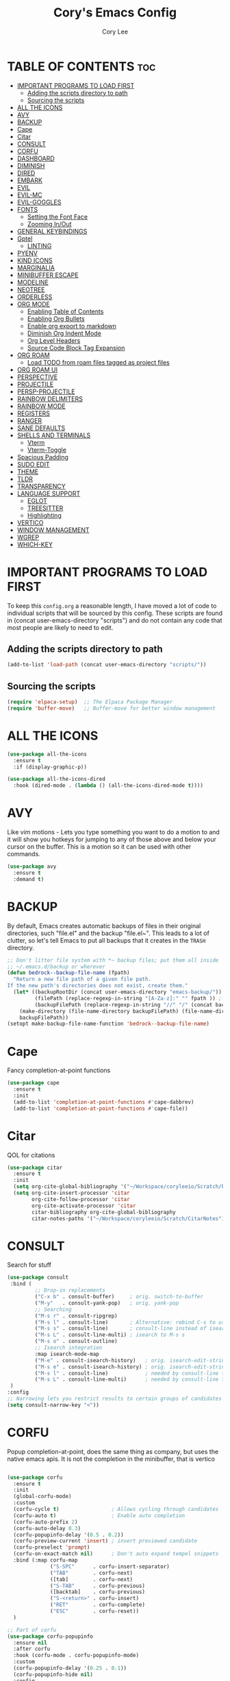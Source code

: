 #+TITLE: Cory's Emacs Config
#+AUTHOR: Cory Lee
#+DESCRIPTION: Cory's personal Emacs config.
#+STARTUP: showeverything
#+OPTIONS: toc:2

* TABLE OF CONTENTS :toc:
- [[#important-programs-to-load-first][IMPORTANT PROGRAMS TO LOAD FIRST]]
  - [[#adding-the-scripts-directory-to-path][Adding the scripts directory to path]]
  - [[#sourcing-the-scripts][Sourcing the scripts]]
- [[#all-the-icons][ALL THE ICONS]]
- [[#avy][AVY]]
- [[#backup][BACKUP]]
- [[#cape][Cape]]
- [[#citar][Citar]]
- [[#consult][CONSULT]]
- [[#corfu][CORFU]]
- [[#dashboard][DASHBOARD]]
- [[#diminish][DIMINISH]]
- [[#dired][DIRED]]
- [[#embark][EMBARK]]
- [[#evil][EVIL]]
- [[#evil-mc][EVIL-MC]]
- [[#evil-goggles][EVIL-GOGGLES]]
- [[#fonts][FONTS]]
  - [[#setting-the-font-face][Setting the Font Face]]
  - [[#zooming-inout][Zooming In/Out]]
- [[#general-keybindings][GENERAL KEYBINDINGS]]
- [[#gptel][Gptel]]
  - [[#linting][LINTING]]
- [[#pyenv][PYENV]]
- [[#kind-icons][KIND ICONS]]
- [[#marginalia][MARGINALIA]]
- [[#minibuffer-escape][MINIBUFFER ESCAPE]]
- [[#modeline][MODELINE]]
- [[#neotree][NEOTREE]]
- [[#orderless][ORDERLESS]]
- [[#org-mode][ORG MODE]]
  - [[#enabling-table-of-contents][Enabling Table of Contents]]
  - [[#enabling-org-bullets][Enabling Org Bullets]]
  - [[#enable-org-export-to-markdown][Enable org export to markdown]]
  - [[#diminish-org-indent-mode][Diminish Org Indent Mode]]
  - [[#org-level-headers][Org Level Headers]]
  - [[#source-code-block-tag-expansion][Source Code Block Tag Expansion]]
- [[#org-roam][ORG ROAM]]
  - [[#load-todo-from-roam-files-tagged-as-project-files][Load TODO from roam files tagged as project files]]
- [[#org-roam-ui][ORG ROAM UI]]
- [[#perspective][PERSPECTIVE]]
- [[#projectile][PROJECTILE]]
- [[#persp-projectile][PERSP-PROJECTILE]]
- [[#rainbow-delimiters][RAINBOW DELIMITERS]]
- [[#rainbow-mode][RAINBOW MODE]]
- [[#registers][REGISTERS]]
- [[#ranger][RANGER]]
- [[#sane-defaults][SANE DEFAULTS]]
- [[#shells-and-terminals][SHELLS AND TERMINALS]]
  - [[#vterm][Vterm]]
  - [[#vterm-toggle][Vterm-Toggle]]
- [[#spacious-padding][Spacious Padding]]
- [[#sudo-edit][SUDO EDIT]]
- [[#theme][THEME]]
- [[#tldr][TLDR]]
- [[#transparency][TRANSPARENCY]]
- [[#language-support][LANGUAGE SUPPORT]]
  - [[#eglot][EGLOT]]
  - [[#treesitter][TREESITTER]]
  - [[#highlighting][Highlighting]]
- [[#vertico][VERTICO]]
- [[#window-management][WINDOW MANAGEMENT]]
- [[#wgrep][WGREP]]
- [[#which-key][WHICH-KEY]]

* IMPORTANT PROGRAMS TO LOAD FIRST
To keep this =config.org= a reasonable length, I have moved a lot of code to individual scripts that will be sourced by this config.  These scripts are found in (concat user-emacs-directory "scripts") and do not contain any code that most people are likely to need to edit.

** Adding the scripts directory to path
#+begin_src emacs-lisp
(add-to-list 'load-path (concat user-emacs-directory "scripts/"))
#+end_src

** Sourcing the scripts
#+begin_src emacs-lisp
(require 'elpaca-setup)  ;; The Elpaca Package Manager
(require 'buffer-move)   ;; Buffer-move for better window management
#+end_src


* ALL THE ICONS

#+begin_src emacs-lisp
(use-package all-the-icons
  :ensure t
  :if (display-graphic-p))

(use-package all-the-icons-dired
  :hook (dired-mode . (lambda () (all-the-icons-dired-mode t))))
#+end_src

* AVY
Like vim motions - Lets you type something you want to do a motion to and it will show you hotkeys for jumping to any of those above and below your cursor on the buffer.  
This is a motion so it can be used with other commands.

#+begin_src emacs-lisp
(use-package avy
  :ensure t
  :demand t)
#+end_src

* BACKUP 
By default, Emacs creates automatic backups of files in their original directories, such "file.el" and the backup "file.el~".  This leads to a lot of clutter, so let's tell Emacs to put all backups that it creates in the =TRASH= directory.

#+begin_src emacs-lisp
;; Don't litter file system with *~ backup files; put them all inside
;; ~/.emacs.d/backup or wherever
(defun bedrock--backup-file-name (fpath)
  "Return a new file path of a given file path.
If the new path's directories does not exist, create them."
  (let* ((backupRootDir (concat user-emacs-directory "emacs-backup/"))
         (filePath (replace-regexp-in-string "[A-Za-z]:" "" fpath )) ; remove Windows driver letter in path
         (backupFilePath (replace-regexp-in-string "//" "/" (concat backupRootDir filePath "~") )))
    (make-directory (file-name-directory backupFilePath) (file-name-directory backupFilePath))
    backupFilePath))
(setopt make-backup-file-name-function 'bedrock--backup-file-name)

#+end_src


* Cape

Fancy completion-at-point functions

#+begin_src emacs-lisp
(use-package cape
  :ensure t
  :init
  (add-to-list 'completion-at-point-functions #'cape-dabbrev)
  (add-to-list 'completion-at-point-functions #'cape-file))

#+end_src

* Citar
QOL for citations
#+begin_src emacs-lisp
(use-package citar
  :ensure t
  :init
  (setq org-cite-global-bibliography '("~/Workspace/coryleeio/Scratch/bibliography.bib"))
  (setq org-cite-insert-processor 'citar
        org-cite-follow-processor 'citar
        org-cite-activate-processor 'citar
        citar-bibliography org-cite-global-bibliography
        citar-notes-paths '("~/Workspace/coryleeio/Scratch/CitarNotes")))
#+end_src


* CONSULT

Search for stuff

#+begin_src emacs-lisp
(use-package consult
 :bind (
         ;; Drop-in replacements
         ("C-x b" . consult-buffer)     ; orig. switch-to-buffer
         ("M-y"   . consult-yank-pop)   ; orig. yank-pop
         ;; Searching
         ("M-s r" . consult-ripgrep)
         ("M-s l" . consult-line)       ; Alternative: rebind C-s to use
         ("M-s s" . consult-line)       ; consult-line instead of isearch, bind
         ("M-s L" . consult-line-multi) ; isearch to M-s s
         ("M-s o" . consult-outline)
         ;; Isearch integration
         :map isearch-mode-map
         ("M-e" . consult-isearch-history)   ; orig. isearch-edit-string
         ("M-s e" . consult-isearch-history) ; orig. isearch-edit-string
         ("M-s l" . consult-line)            ; needed by consult-line to detect isearch
         ("M-s L" . consult-line-multi)      ; needed by consult-line to detect isearch
 )
:config
;; Narrowing lets you restrict results to certain groups of candidates
(setq consult-narrow-key "<"))
#+end_src



* CORFU

Popup completion-at-point, does the same thing as company, but uses the native emacs apis.  It is not the completion in the minibuffer, that is vertico

#+begin_src emacs-lisp

(use-package corfu
  :ensure t
  :init
  (global-corfu-mode)
  :custom
  (corfu-cycle t)                 ; Allows cycling through candidates
  (corfu-auto t)                  ; Enable auto completion
  (corfu-auto-prefix 2)
  (corfu-auto-delay 0.3)
  (corfu-popupinfo-delay '(0.5 . 0.2))
  (corfu-preview-current 'insert) ; insert previewed candidate
  (corfu-preselect 'prompt)
  (corfu-on-exact-match nil)      ; Don't auto expand tempel snippets
  :bind (:map corfu-map
              ("S-SPC"      . corfu-insert-separator)
              ("TAB"        . corfu-next)
              ([tab]        . corfu-next)
              ("S-TAB"      . corfu-previous)
              ([backtab]    . corfu-previous)
              ("S-<return>" . corfu-insert)
              ("RET"        . corfu-complete)
              ("ESC"        . corfu-reset))
  )

;; Part of corfu
(use-package corfu-popupinfo
  :ensure nil
  :after corfu
  :hook (corfu-mode . corfu-popupinfo-mode)
  :custom
  (corfu-popupinfo-delay '(0.25 . 0.1))
  (corfu-popupinfo-hide nil)
  :config
  (corfu-popupinfo-mode))

;; Make corfu popup come up in terminal overlay
(use-package corfu-terminal
  :if (not (display-graphic-p))
  :ensure nil
  :config
  (corfu-terminal-mode))

;; Fancy completion-at-point functions; there's too much in the cape package to
;; configure here; dive in when you're comfortable!
#+end_src
* DASHBOARD
Emacs Dashboard is an extensible startup screen showing you recent files, bookmarks, agenda items and an Emacs banner.

#+begin_src emacs-lisp
(use-package dashboard
  :ensure t 
  :init
  (setq initial-buffer-choice 'dashboard-open)
  (setq dashboard-set-heading-icons t)
  (setq dashboard-set-file-icons t)
  (setq dashboard-banner-logo-title "These are your fathers parenthesis. Elegant weapons for a more... civilized age")
  ;;(setq dashboard-startup-banner 'logo) ;; use standard emacs logo as banner
  (setq dashboard-startup-banner (concat user-emacs-directory "images/pylon.png"))  ;; use custom image as banneru
  (setq dashboard-center-content nil) ;; set to 't' for centered content
  (setq dashboard-items '(
			   ;; (recents . 0)
                         ;; (agenda . 0 )
                          (bookmarks . 3)
                          (projects . 10)
                          (registers . 3)))
  (setq dashboard-projects-switch-function 'projectile-persp-switch-project)
  :custom 
  (dashboard-modify-heading-icons '((recents . "file-text")
				      (bookmarks . "book")))
  :config
  (dashboard-setup-startup-hook))

#+end_src

* DIMINISH
This package implements hiding or abbreviation of the modeline displays of minor-modes.  . It lets you Diminish less important minor modes in the modeline by adding ':diminish' to any use-package block to hide that particular mode in the modeline
#+begin_src emacs-lisp
(use-package diminish)
#+end_src

* DIRED
#+begin_src emacs-lisp
(use-package dired-open
  :config
  (setq dired-open-extensions '(("gif" . "sxiv")
                                ("jpg" . "sxiv")
                                ("png" . "sxiv")
                                ("mkv" . "mpv")
                                ("mp4" . "mpv"))))

(use-package peep-dired
  :after dired
  :hook (evil-normalize-keymaps . peep-dired-hook)
  :config
    (evil-define-key 'normal dired-mode-map (kbd "h") 'dired-up-directory)
    (evil-define-key 'normal dired-mode-map (kbd "l") 'dired-open-file) ; use dired-find-file instead if not using dired-open package
    (evil-define-key 'normal peep-dired-mode-map (kbd "j") 'peep-dired-next-file)
    (evil-define-key 'normal peep-dired-mode-map (kbd "k") 'peep-dired-prev-file)
)

#+end_src

* EMBARK
Take contextual actions on thin
gs in the minibuffer (jump to files, stuff like that)

#+begin_src emacs-lisp

(use-package embark
  :ensure t
  :demand t
  :after avy
  :init
  ;; Add the option to run embark when using avy
  (defun bedrock/avy-action-embark (pt)
    (unwind-protect
        (save-excursion
          (goto-char pt)
          (embark-act))
      (select-window
       (cdr (ring-ref avy-ring 0))))
    t)

  ;; After invoking avy-goto-char-timer, hit "." to run embark at the next
  ;; candidate you select
  (setf (alist-get ?. avy-dispatch-alist) 'bedrock/avy-action-embark))

(use-package embark-consult
  :ensure t)

(use-package citar-embark
  :after citar embark
  :ensure t
  :init
  (setq citar-at-point-function 'embark-act)
  :config
  (citar-embark-mode))
#+end_src


* EVIL
[[https://github.com/emacs-evil/evil][Evil]] is an extensible vi/vim layer for Emacs

#+begin_src emacs-lisp
;; Expands to: (elpaca evil (use-package evil :demand t))
(use-package evil
    :init      ;; tweak evil's configuration before loading it
    (setq evil-want-integration t  ;; This is optional since it's already set to t by default.
          evil-want-keybinding nil
          evil-vsplit-window-right t
          evil-split-window-below t
          evil-undo-system 'undo-redo)  ;; Adds vim-like C-r redo functionality
    (evil-mode))

(use-package evil-collection
  :after evil
  :config
  ;; Do not uncomment this unless you want to specify each and every mode
  ;; that evil-collection should works with.  The following line is here 
  ;; for documentation purposes in case you need it.  
  ;; (setq evil-collection-mode-list '(calendar dashboard dired ediff info magit ibuffer))
  (add-to-list 'evil-collection-mode-list 'help) ;; evilify help mode
  (evil-collection-init))

(use-package evil-tutor)

;; Using RETURN to follow links in Org/Evil 
;; Unmap keys in 'evil-maps if not done, (setq org-return-follows-link t) will not work
(with-eval-after-load 'evil-maps
  (define-key evil-motion-state-map (kbd "SPC") nil)
  (define-key evil-motion-state-map (kbd "RET") nil)
  (define-key evil-motion-state-map (kbd "TAB") nil))
;; Setting RETURN key in org-mode to follow links
  (setq org-return-follows-link  t)

#+end_src


* EVIL-MC
Multi line edits like sublime for emacs
#+begin_src emacs-lisp
(use-package evil-mc
  :config
  (evil-define-key 'visual evil-mc-key-map
    "A" #'evil-mc-make-cursor-in-visual-selection-end
    "I" #'evil-mc-make-cursor-in-visual-selection-eg)
  (global-evil-mc-mode t)  ;; Automatically show changes if the file has changed
)

#+end_src

* EVIL-GOGGLES
Edit animations for text actions
https://github.com/edkolev/evil-goggles
run `M-x list-faces-display` in a fresh emacs to get a list of faces on your emacs

#+begin_src emacs-lisp
(use-package evil-goggles
  :ensure t
  :config
  (evil-goggles-mode)

  ;; optionally use diff-mode's faces; as a result, deleted text
  ;; will be highlighed with `diff-removed` face which is typically
  ;; some red color (as defined by the color theme)
  ;; other faces such as `diff-added` will be used for other actions
  (evil-goggles-use-diff-faces)
  (setq evil-goggles-duration 0.3
      evil-goggles-pulse t)
  (custom-set-faces
   '(evil-goggles-change-face ((t (:inherit diff-removed))))
   '(evil-goggles-delete-face ((t (:inherit diff-removed))))
   '(evil-goggles-paste-face ((t (:inherit diff-added))))
   '(evil-goggles-undo-redo-add-face ((t (:inherit diff-added))))
   '(evil-goggles-undo-redo-change-face ((t (:inherit diff-changed))))
   '(evil-goggles-undo-redo-remove-face ((t (:inherit diff-removed))))
   '(evil-goggles-yank-face ((t (:inherit diff-removed))))
))
#+end_src


* FONTS
Defining the various fonts that Emacs will use.

** Setting the Font Face
#+begin_src emacs-lisp
(set-face-attribute 'default nil
  :font "JetBrains Mono"
  :height 110
  :weight 'medium)
(set-face-attribute 'variable-pitch nil
  :font "Ubuntu"
  :height 120
  :weight 'medium)
(set-face-attribute 'fixed-pitch nil
  :font "JetBrains Mono"
  :height 110
  :weight 'medium)
;; Makes commented text and keywords italics.
;; This is working in emacsclient but not emacs.
;; Your font must have an italic face available.
(set-face-attribute 'font-lock-comment-face nil
  :slant 'italic)
(set-face-attribute 'font-lock-keyword-face nil
  :slant 'italic)

;; This sets the default font on all graphical frames created after restarting Emacs.
;; Does the same thing as 'set-face-attribute default' above, but emacsclient fonts
;; are not right unless I also add this method of setting the default font.
(add-to-list 'default-frame-alist '(font . "JetBrains Mono-11"))

;; Uncomment the following line if line spacing needs adjusting.
(setq-default line-spacing 0.12)

#+end_src

** Zooming In/Out
You can use the bindings CTRL plus =/- for zooming in/out.  You can also use CTRL plus the mouse wheel for zooming in/out.

#+begin_src emacs-lisp
(global-set-key (kbd "C-=") 'text-scale-increase)
(global-set-key (kbd "C--") 'text-scale-decrease)
(global-set-key (kbd "<C-wheel-up>") 'text-scale-increase)
(global-set-key (kbd "<C-wheel-down>") 'text-scale-decrease)
#+end_src

* GENERAL KEYBINDINGS
#+begin_src emacs-lisp
(use-package general
  :config
  (general-evil-setup)
  
  ;; set up 'SPC' as the global leader key
  (general-create-definer dt/leader-keys
    :states '(normal insert visual emacs)
    :keymaps 'override
    :prefix "SPC" ;; set leader
    :global-prefix "S-SPC") ;; access leader in insert mode

  (dt/leader-keys
    "SPC" '(execute-extended-command :wk "M-x")
    "." '(find-file :wk "Find file")
    "," '(projectile-persp-switch-project :wk "Find Project")
    "TAB" '(perspective-map :wk "Perspective") ;; Lists all the perspective keybindings
    "u" '(universal-argument :wk "Universal argument"))

  (dt/leader-keys
    "a" '(:ignore t :wk "AI")
    "a s" '(gptel-send :wk "Send selection")
    "a r" '(gptel-rewrite-menu :wk "Rewrite menu")
    "a m" '(gptel-menu :wk "Menu")
    "a p" '(gptel-system-prompt :wk "Prompt (change globally)")
    "a c" '(gptel :wk "Chat")
    "a k" '(gptel-abort :wk "Kill")
  )
  
  (dt/leader-keys
    "b" '(:ignore t :wk "Bookmarks/Buffers")
    "b b" '(switch-to-buffer :wk "Switch to buffer")
    "b d" '(bookmark-delete :wk "Delete bookmark")
    "b k" '(kill-current-buffer :wk "Kill current buffer")
    "b K" '(kill-some-buffers :wk "Kill multiple buffers")
    "b l" '(list-bookmarks :wk "List bookmarks")
    "b m" '(bookmark-set :wk "Set bookmark")
    "b n" '(next-buffer :wk "Next buffer")
    "b p" '(previous-buffer :wk "Previous buffer")
    "b s" '(basic-save-buffer :wk "Save buffer")
    "b S" '(save-some-buffers :wk "Save multiple buffers")
    "b w" '(bookmark-save :wk "Save current bookmarks to bookmark file")
    "b R" '(revert-buffer :wk "Reload buffer")
  )

  (dt/leader-keys
    "q" '(:ignore t :wk "Registers") 
    "q c" '(copy-to-register :wk "Copy region into register")
    "q i" '(insert-register :wk "Insert text from register")
    "q v" '(view-register :wk "View text in register")
    "q a" '(append-to-register :wk "Append region to register")
    "q p" '(prepend-to-register :wk "Prepend region to register")
    "q h" '(point-to-register :wk "Point saved to position in register")
    "q j" '(jump-to-register :wk "Jump to position in register")
  )

  (dt/leader-keys
    "d" '(:ignore t :wk "Dired")
    "d d" '(dired :wk "Open dired")
    "d r" '(ranger :wk "Open ranger")
    "d j" '(dired-jump :wk "Dired jump to current")
    "d n" '(neotree-dir :wk "Open directory in neotree")
    "d p" '(peep-dired :wk "Peep-dired"))

  (dt/leader-keys
    "e" '(:ignore t :wk "Eshell/Evaluate")    
    "e b" '(eval-buffer :wk "Evaluate elisp in buffer")
    "e d" '(eval-defun :wk "Evaluate defun containing or after point")
    "e e" '(eval-expression :wk "Evaluate and elisp expression")
    "e l" '(eval-last-sexp :wk "Evaluate elisp expression before point")
    "e r" '(eval-region :wk "Evaluate elisp in region")
    "e R" '(eww-reload :which-key "Reload current page in EWW")
    "e s" '(eshell :which-key "Eshell")
    "e w" '(eww :which-key "EWW emacs web wowser"))

  (dt/leader-keys
    "f" '(:ignore t :wk "Find")    
    "f f" '(consult-find :wk "Find file")
    "f p" '(projectile-persp-switch-project :wk "Find project")
    "f d" '(projectile-dired :wk "Dired(explore current project)")
    "f r" '(ranger :wk "Ranger(explore current project)")
  ) 

 (dt/leader-keys
    "h" '(:ignore t :wk "Help/Emacs")
    "h a" '(apropos :wk "Apropos")
    "h b" '(describe-bindings :wk "Describe bindings")
    "h c" '(describe-char :wk "Describe character under cursor")
    "h d" '(:ignore t :wk "Emacs documentation")
    "h d a" '(about-emacs :wk "About Emacs")
    "h d d" '(view-emacs-debugging :wk "View Emacs debugging")
    "h d f" '(view-emacs-FAQ :wk "View Emacs FAQ")
    "h d m" '(info-emacs-manual :wk "The Emacs manual")
    "h d n" '(view-emacs-news :wk "View Emacs news")
    "h d o" '(describe-distribution :wk "How to obtain Emacs")
    "h d p" '(view-emacs-problems :wk "View Emacs problems")
    "h d t" '(view-emacs-todo :wk "View Emacs todo")
    "h d w" '(describe-no-warranty :wk "Describe no warranty")
    "h e" '(view-echo-area-messages :wk "View echo area messages")
    "h f" '(describe-function :wk "Describe function")
    "h F" '(describe-face :wk "Describe face")
    "h g" '(describe-gnu-project :wk "Describe GNU Project")
    "h i" '(info :wk "Info")
    "h I" '(describe-input-method :wk "Describe input method")
    "h k" '(describe-key :wk "Describe key")
    "h l" '(view-lossage :wk "Display recent keystrokes and the commands run")
    "h L" '(describe-language-environment :wk "Describe language environment")
    "h m" '(describe-mode :wk "Describe mode")
    "h r" '(:ignore t :wk "Reload")
    "h r r" '((lambda () (interactive)
                (load-file (concat user-emacs-directory "init.el"))
                (ignore (elpaca-process-queues)))
              :wk "Reload emacs config")
    "h t" '(load-theme :wk "Load theme")
    "h v" '(describe-variable :wk "Describe variable")
    "h w" '(where-is :wk "Prints keybinding for command if set")
    "h x" '(describe-command :wk "Display full documentation for command"))


  (dt/leader-keys
    "m" '(:ignore t :wk "Make")    
  )
  (dt/leader-keys
    "o" '(:ignore t :wk "Org")
    "o a" '(org-agenda :wk "Org agenda")
    "o e" '(org-export-dispatch :wk "Org export dispatch")
    "o i" '(org-toggle-item :wk "Org toggle item")
    "o c" '(org-toggle-checkbox :wk "Org toggle checkbox")
    "o C" '(org-reset-checkbox-state-subtree :wk "Org reset checkbox state subtree")
    "o t" '(org-todo :wk "Org todo")
    "o k" '(org-capture :wk "Org capture")
    "o B" '(org-babel-tangle :wk "Org babel tangle")
    "o T" '(org-todo-list :wk "Org todo list")
    "o r" '(org-refile :wk "Org refile")
    "o s" '(org-schedule :wk "Org schedule")
    "o A" '(org-archive-subtree :wk "Org Archive Subtree")
    "o l" '(:ignore t :wk "Org link")
    "o l s" '(org-store-link :wk "Org Store Link")
    "o l i" '(org-insert-link :wk "Org Insert Link"))

  (dt/leader-keys
    "o b" '(:ignore t :wk "Tables")
    "o b -" '(org-table-insert-hline :wk "Insert hline in table"))

  (dt/leader-keys
    "o d" '(:ignore t :wk "Date/deadline")
    "o d t" '(org-time-stamp :wk "Org time stamp"))

  (dt/leader-keys
    "O" '(:ignore t :wk "Open")
    "O d" '(dashboard-open :wk "Dashboard")
    "O r" '(elfeed :wk "Elfeed RSS")
    "O f" '(make-frame :wk "Open buffer in new frame")
    "O F" '(select-frame-by-name :wk "Select frame by name")
    "O I" '((lambda () (interactive)
              (find-file (concat user-emacs-directory "init.el")))
            :wk "Open emacs init.el")

    "O i" '((lambda () (interactive)
              (find-file "~/Workspace/coryleeio/Scratch/orgfiles/inbox.org"))
            :wk "Open inbox")

    "O c" '((lambda () (interactive)
              (find-file (concat user-emacs-directory "config.org")))

            :wk "Open emacs config.org")

    "O e" '((lambda () (interactive)

              (dired user-emacs-directory)) 
            :wk "Open user-emacs-directory in dired"))


  (dt/leader-keys
    "r" '(:ignore t :wk "Roam")
    "r f" '(org-roam-node-find :wk "Roam node find")
    "r i" '(org-roam-node-insert :wk "Roam node insert")
    "r t" '(org-roam-buffer-toggle :wk "Roam buffer toggle")
    "r j" '(:ignore t :wk "Journal")
    "r j d" '(org-roam-dailies-goto-date :wk "Roam Journal Goto Date")
    "r j t" '(org-roam-dailies-goto-today :wk "Roam Journal Goto Today")
    "r j y" '(org-roam-dailies-goto-yesterday :wk "Roam Journal Goto Yesterday")
    "r j c" '(:ignore t :wk "Capture")
    "r j c d" '(org-roam-dailies-capture-date :wk "Roam Journal Capture Date")
    "r j c t" '(org-roam-dailies-capture-today :wk "Roam Journal Capture Today")
    "r j c y" '(org-roam-dailies-capture-yesterday :wk "Roam Journal Capture Yesterday")
    "r F" '(:ignore t :wk "Find by tag")
    "r F f" '(my/org-roam-find-note :wk "Roam find note")
    "r F d" '(my/org-roam-find-daily :wk "Roam find daily")
    "r F w" '(my/org-roam-find-weekly :wk "Roam find weekly")
    "r F p" '(my/org-roam-find-project :wk "Roam find project")
    "r F r" '(my/org-roam-find-reference :wk "Roam find reference")
    "r F c" '(my/org-roam-find-context :wk "Roam find work context")
 ) 
  ;; projectile-command-map already has a ton of bindings 
  ;; set for us, so no need to specify each individually.
  (dt/leader-keys
    "p" '(projectile-command-map :wk "Projectile"))

  (dt/leader-keys
    "s" '(:ignore t :wk "Search")
    "s d" '(dictionary-search :wk "Search dictionary")
    "s m" '(man :wk "Man pages")
    "s g" '(consult-ripgrep :wk "Search for string in files in DIR")
    "s t" '(tldr :wk "Lookup TLDR docs for a command")
    "s w" '(woman :wk "Similar to man but doesn't require man"))

  (dt/leader-keys
    "t" '(:ignore t :wk "Toggle")
    "t e" '(eshell-toggle :wk "Toggle eshell")
    "t n" '(neotree-toggle :wk "Toggle neotree file viewer")
    "t r" '(org-roam-buffer-toggle :wk "Roam buffer toggle")
    "t t" '(visual-line-mode :wk "Toggle truncated lines")
    "t v" '(vterm-toggle :wk "Toggle vterm"))


  (dt/leader-keys
    "w" '(:ignore t :wk "Windows")
    ;; Window splits
    "w c" '(evil-window-delete :wk "Close window")
    "w n" '(evil-window-new :wk "New window")
    "w s" '(evil-window-split :wk "Horizontal split window")
    "w v" '(evil-window-vsplit :wk "Vertical split window")
    ;; Window motions
    "w h" '(evil-window-left :wk "Window left")
    "w j" '(evil-window-down :wk "Window down")
    "w k" '(evil-window-up :wk "Window up")
    "w l" '(evil-window-right :wk "Window right")
    "w w" '(evil-window-next :wk "Goto next window")
    ;; Move Windows
    "w H" '(buf-move-left :wk "Buffer move left")
    "w J" '(buf-move-down :wk "Buffer move down")
    "w K" '(buf-move-up :wk "Buffer move up")
    "w L" '(buf-move-right :wk "Buffer move right")
    ;; Close
    "w o" '(delete-other-windows :wk "Close other windows"))
)

#+end_src


* Gptel
GPTel is a simple Large Language Model chat client for Emacs, with support for multiple models and backends.
#+begin_src emacs-lisp
(use-package gptel
  :hook ((gptel-post-stream . gptel-auto-scroll)
         (gptel-post-response . gptel-end-of-response))
  :config
  (setq-default gptel-model "llama3:latest"
                gptel-backend (gptel-make-ollama
                               "Ollama"
                               :host "localhost:11434"
                               :models '("llama3:latest")
                               :stream t)
                gptel-default-mode 'org-mode)

 ;; (gptel-make-gemini
 ;; "Gemini"
 ;;  :key (password-store-get "gemini")
 ;;  :stream t)
 )
#+end_src



** LINTING
*** flycheck
 Install =luacheck= from your Linux distro's repositories for flycheck to work correctly with lua files.  Install =python-pylint= for flycheck to work with python files.  Haskell works with flycheck as long as =haskell-ghc= or =haskell-stack-ghc= is installed.  For more information on language support for flycheck, [[https://www.flycheck.org/en/latest/languages.html][read this]].

#+begin_src emacs-lisp
(use-package flycheck
  :ensure t
  :defer t
  :diminish
  :init (global-flycheck-mode))

#+end_src

* PYENV
venvs for python
#+begin_src emacs-lisp
(use-package pyvenv
  :ensure t
  :config
  (pyvenv-mode 1))
#+end_src

* KIND ICONS

Pretty icons for corfu

#+begin_src emacs-lisp
(use-package kind-icon
  :if (display-graphic-p)
  :ensure t
  :after corfu
  :config
  (add-to-list 'corfu-margin-formatters #'kind-icon-margin-formatter))
#+end_src

* MARGINALIA
text to the side of the mini buffer

#+begin_src emacs-lisp
(use-package marginalia
:ensure t
:config
:diminish
(marginalia-mode))
#+end_src

* MINIBUFFER ESCAPE
By default, Emacs requires you to hit ESC three times to escape quit the minibuffer.  

#+begin_src emacs-lisp
(global-set-key [escape] 'keyboard-escape-quit)
#+end_src

* MODELINE
The modeline is the bottom status bar that appears in Emacs windows.  While you can create your own custom modeline, why go to the trouble when Doom Emacs already has a nice modeline package available.  For more information on what is available to configure in the Doom modeline, check out: [[https://github.com/seagle0128/doom-modeline][Doom Modeline]]

#+begin_src emacs-lisp
(use-package doom-modeline
  :ensure t
  :init (doom-modeline-mode 1)
  :config
  (setq doom-modeline-height 35      ;; sets modeline height
        doom-modeline-bar-width 5    ;; sets right bar width
        doom-modeline-persp-name t   ;; adds perspective name to modeline
        doom-modeline-persp-icon t)) ;; adds folder icon next to persp name

#+end_src

* NEOTREE
Neotree is a file tree viewer.  When you open neotree, it jumps to the current file thanks to neo-smart-open.  The neo-window-fixed-size setting makes the neotree width be adjustable.  NeoTree provides following themes: classic, ascii, arrow, icons, and nerd.  Theme can be config'd by setting "two" themes for neo-theme: one for the GUI and one for the terminal.  I like to use 'SPC t' for 'toggle' keybindings, so I have used 'SPC t n' for toggle-neotree.

| COMMAND        | DESCRIPTION               | KEYBINDING |
|----------------+---------------------------+------------|
| neotree-toggle | /Toggle neotree/            | SPC t n    |
| neotree- dir   | /Open directory in neotree/ | SPC d n    |

#+BEGIN_SRC emacs-lisp
(use-package neotree
  :config
  (setq neo-smart-open t
        neo-show-hidden-files t
        neo-window-width 55
        neo-window-fixed-size nil
        inhibit-compacting-font-caches t
        projectile-switch-project-action 'projectile-dired
        )
        ;; truncate long file names in neotree
        (add-hook 'neo-after-create-hook
           #'(lambda (_)
               (with-current-buffer (get-buffer neo-buffer-name)
                 (setq truncate-lines t)
                 (setq word-wrap nil)
                 (make-local-variable 'auto-hscroll-mode)
                 (setq auto-hscroll-mode nil)))))

#+end_src

* ORDERLESS 

Orderless: powerful completion style

#+begin_src emacs-lisp
(use-package orderless
  :ensure t
  :config
  (setq completion-styles '(orderless)))
#+end_src

* ORG MODE
** Enabling Table of Contents
Allows you to embed a table of contents by including the :toc: on an org mode header line

You can also use something like this in the org frontmatter to limit the depth of the table of contents
+OPTIONS: toc:2

https://orgmode.org/manual/Table-of-Contents.html
#+begin_src emacs-lisp
(use-package toc-org
    :commands toc-org-enable
    :init (add-hook 'org-mode-hook 'toc-org-enable))
    :config
    (setq org-refile-targets
      '((nil :maxlevel . 1)
	(org-agenda-files :maxlevel . 1)))
    (setq org-refile-use-outline-path 'file)

    (setq org-default-notes-file "~/Workspace/coryleeio/Scratch/orgfiles/inbox.org")

    (setq org-capture-templates
     '(
         ("t" "Task" entry (file "~/Workspace/coryleeio/Scratch/orgfiles/inbox.org") 
            "* %?\n")
      )
     )
    
     (setq org-agenda-prefix-format
     '(
        (agenda . " %i %?-12t")
        (timeline . "  % s")
        (todo . " %i %-12:c")
        (tags . " %i %-12:c")
        (search . " %i %-12:c")
      )
    )
    (setq org-startup-with-inline-images t)

	;; you need aplay installed and on your path for this to work
    ;; test by running that binary with your clock sound passed in.
	;; only works with a wav
    (setq org-clock-sound (concat user-emacs-directory "alarm.wav"))
    (setq org-todo-keywords
        '((sequence "TODO" "NEXT" "HOLD" "|" "DONE")))

    (setq org-todo-keyword-faces
        '(
          ("TODO" . warning)
          ("DONE" . org-done)
          ("NEXT" . font-lock-constant-face)
          ("HOLD" . font-lock-keyword-face)
         )
    )

#+end_src

** Enabling Org Bullets
Org-bullets gives us attractive bullets rather than asterisks.

#+begin_src emacs-lisp
(add-hook 'org-mode-hook 'org-indent-mode)
(use-package org-bullets)
(add-hook 'org-mode-hook (lambda () (org-bullets-mode 1)))
#+end_src

** Enable org export to markdown
#+begin_src emacs-lisp
(eval-after-load "org"
  '(require 'ox-md nil t))
#+end_src

** Diminish Org Indent Mode
Removes "Ind" from showing in the modeline.

#+begin_src emacs-lisp
(eval-after-load 'org-indent '(diminish 'org-indent-mode))

#+end_src

** Org Level Headers
#+begin_src emacs-lisp
  (custom-set-faces
   '(org-level-1 ((t (:inherit outline-1 :height 1.7))))
   '(org-level-2 ((t (:inherit outline-2 :height 1.6))))
   '(org-level-3 ((t (:inherit outline-3 :height 1.5))))
   '(org-level-4 ((t (:inherit outline-4 :height 1.4))))
   '(org-level-5 ((t (:inherit outline-5 :height 1.3))))
   '(org-level-6 ((t (:inherit outline-5 :height 1.2))))
   '(org-level-7 ((t (:inherit outline-5 :height 1.1)))))
#+end_src

** Source Code Block Tag Expansion
Org-tempo is not a separate package but a module within org that can be enabled.  Org-tempo allows for '<s' followed by TAB to expand to a begin_src tag.  Other expansions available include:

| Typing the below + TAB | Expands to ...                          |
|------------------------+-----------------------------------------|
| <a                     | '#+BEGIN_EXPORT ascii' … '#+END_EXPORT  |
| <c                     | '#+BEGIN_CENTER' … '#+END_CENTER'       |
| <C                     | '#+BEGIN_COMMENT' … '#+END_COMMENT'     |
| <e                     | '#+BEGIN_EXAMPLE' … '#+END_EXAMPLE'     |
| <E                     | '#+BEGIN_EXPORT' … '#+END_EXPORT'       |
| <h                     | '#+BEGIN_EXPORT html' … '#+END_EXPORT'  |
| <l                     | '#+BEGIN_EXPORT latex' … '#+END_EXPORT' |
| <q                     | '#+BEGIN_QUOTE' … '#+END_QUOTE'         |
| <s                     | '#+BEGIN_SRC' … '#+END_SRC'             |
| <v                     | '#+BEGIN_VERSE' … '#+END_VERSE'         |

#+begin_src emacs-lisp 
(require 'org-tempo)
#+end_src

* ORG ROAM
Notes with cross and backlinking

#+begin_src emacs-lisp
(use-package org-roam
  :ensure t
  :init
  ;; Build the agenda list the first time for the session
  :custom
  (org-roam-directory "~/Workspace/coryleeio/Scratch/slipbox")
  (org-roam-capture-templates
   '(
     ("f" "Find Note" plain (file "~/Workspace/coryleeio/Scratch/slipbox/templates/note.org")
      :if-new (file+head "%<%Y%m%d%H%M%S>-${slug}.org" "#+title: ${title}\n#+filetags: :Note")
      :unnarrowed t)

     ("r" "Find Reference Note" plain (file "~/Workspace/coryleeio/Scratch/slipbox/templates/note.org")
      :if-new (file+head "references/%<%Y%m%d%H%M%S>-${slug}.org" "#+title: ${title}\n#+filetags: :Reference")
      :unnarrowed t)

     ("p" "Find Project Note" plain (file "~/Workspace/coryleeio/Scratch/slipbox/templates/note.org")
      :if-new (file+head "%<%Y%m%d%H%M%S>-${slug}.org" "#+title: ${title}\n#+filetags: :Project:Note")
      :unnarrowed t)

     ("c" "Find Context Note" plain (file "~/Workspace/coryleeio/Scratch/slipbox/templates/context.org")
      :if-new (file+head "contexts/%<%Y%m%d%H%M%S>-${slug}.org" "#+title: ${title}\n#+filetags: :Context:Note"))
    )
  )
  (org-roam-completion-everywhere t)
  (org-roam-dailies-directory "journal/")
                                            
  (org-roam-dailies-capture-templates
   '(
     ("d" "daily" entry "* %?" :target (file+head "daily/%<%Y-%m-%d>.org" "#+title: %<%Y-%m-%d>\n#+filetags: :Daily:Note"))
     ("w" "weekly" entry "* %?" :target (file+head "weekly/%<%Y>-Week-%(my/get-week-number).org" "#+title: %<%Y>-Week-%(my/get-week-number)\n#+filetags: :Weekly:Note"))
    )
  )
  (setq org-roam-node-display-template
        (concat "${title:*} "
                (propertize "${tags:10}" 'face 'org-tag)))
  :config
  ;; If you're using a vertical completion framework, you might want a more informative completion interface
  (defun my/get-week-number ()
    (format-time-string "%V" (org-current-time)))
  (defun my/org-roam-filter-by-tag (tag-name)
    (lambda (node)
      (member tag-name (org-roam-node-tags node))))

  (defun my/org-roam-find-note ()
    (interactive)
    ;; Select a project file to open, creating it if necessary
    (org-roam-node-find nil nil
        (my/org-roam-filter-by-tag "Note")))

  (defun my/org-roam-find-daily ()
    (interactive)
    ;; Select a project file to open, creating it if necessary
    (org-roam-node-find nil nil
        (my/org-roam-filter-by-tag "Daily")))

  (defun my/org-roam-find-weekly ()
    (interactive)
    ;; Select a project file to open, creating it if necessary
    (org-roam-node-find nil nil
        (my/org-roam-filter-by-tag "Weekly")))
  (defun my/org-roam-find-reference ()
    (interactive)
    ;; Select a project file to open, creating it if necessary
    (org-roam-node-find nil nil
        (my/org-roam-filter-by-tag "Reference")))

  (defun my/org-roam-find-project ()
    (interactive)
    ;; Select a project file to open, creating it if necessary
    (org-roam-node-find nil nil
        (my/org-roam-filter-by-tag "Project")))

  (defun my/org-roam-find-context ()
    (interactive)
    ;; Select a project file to open, creating it if necessary
    (org-roam-node-find nil nil
        (my/org-roam-filter-by-tag "Context")))
 
  (org-roam-setup)
  (org-roam-db-autosync-mode))
#+end_src

** Load TODO from roam files tagged as project files

#+begin_src emacs-lisp
(defun my/org-roam-filter-by-tag (tag-name)
  (lambda (node)
    (member tag-name (org-roam-node-tags node))))

(defun my/org-roam-list-notes-by-tag (tag-name)
  (mapcar #'org-roam-node-file
          (seq-filter
           (my/org-roam-filter-by-tag tag-name)
           (org-roam-node-list))))

(defun my/org-roam-refresh-agenda-list ()
  (interactive)

  (setq org-agenda-files (append'( 
	"~/Workspace/coryleeio/Scratch/orgfiles/inbox.org")
	(my/org-roam-list-notes-by-tag "Context")
	(my/org-roam-list-notes-by-tag "Tickler")
    )
    ))

(advice-add 'org-agenda :before #'my/org-roam-refresh-agenda-list)
(advice-add 'org-todo-list :before #'my/org-roam-refresh-agenda-list)
(advice-add 'org-agenda-redo :before #'my/org-roam-refresh-agenda-list)
#+end_src

* ORG ROAM UI
Node graph for roam notes displayed in the browser

#+begin_src emacs-lisp
(use-package org-roam-ui
    :config
    (setq org-roam-ui-sync-theme t
          org-roam-ui-follow t
          org-roam-ui-update-on-save t
          org-roam-ui-open-on-start t))
#+end_src

* PERSPECTIVE
[[https://github.com/nex3/perspective-el][Perspective]] provides multiple named workspaces (or "perspectives") in Emacs, similar to multiple desktops in window managers.  Each perspective has its own buffer list and its own window layout, along with some other isolated niceties, like the [[https://www.gnu.org/software/emacs/manual/html_node/emacs/Xref.html][xref]] ring.

#+begin_src emacs-lisp
(use-package perspective
  :custom
  ;; NOTE! I have also set 'SCP =' to open the perspective menu.
  ;; I'm only setting the additional binding because setting it
  ;; helps suppress an annoying warning message.
  (persp-mode-prefix-key (kbd "C-c M-p"))
  :init 
  (persp-mode)
  :config
  
  ;; Sets a file to write to when we save states

(setq persp-state-default-file (concat user-emacs-directory "sessions")))


;; This will group buffers by persp-name in ibuffer.
(add-hook 'ibuffer-hook
          (lambda ()
            (persp-ibuffer-set-filter-groups)
            (unless (eq ibuffer-sorting-mode 'alphabetic)
              (ibuffer-do-sort-by-alphabetic))))

;; Automatically save perspective states to file when Emacs exits.
(add-hook 'kill-emacs-hook #'persp-state-save)

#+end_src

* PROJECTILE
[[https://github.com/bbatsov/projectile][Projectile]] is a project interaction library for Emacs.  It does things like the derivation of sourcing per project configs, build, run, test commands

#+begin_src emacs-lisp
(use-package projectile
  :config
     (setq projectile-project-search-path '("~/Workspace/"))

  (projectile-mode 1))
#+end_src

* PERSP-PROJECTILE 
Automatically create perspectives when new projects are encountered by projectile, integrate projectile and perspective
#+begin_src emacs-lisp
(use-package persp-projectile
  :ensure t
  :after (perspective projectile))
#+end_src

* RAINBOW DELIMITERS
Adding rainbow coloring to parentheses.

#+begin_src emacs-lisp
(use-package rainbow-delimiters
  :hook ((emacs-lisp-mode . rainbow-delimiters-mode)
         (clojure-mode . rainbow-delimiters-mode)))

#+end_src

* RAINBOW MODE
Display the actual color as a background for any hex color value (ex. #ffffff).  The code block below enables rainbow-mode in all programming modes (prog-mode) as well as org-mode, which is why rainbow works in this document.  

#+begin_src emacs-lisp
(use-package rainbow-mode
  :diminish
  :hook org-mode prog-mode)

#+end_src

* REGISTERS
Define a function for clearing all registers

#+begin_src emacs-lisp
(defun my/clear-registers()
   (interactive)
   (setq register-alist nil)
)
#+end_src

* RANGER
Ranger like functionality in emacs, like dired but always peeking

#+begin_src emacs-lisp
(use-package ranger
  :ensure t
  :init
  ;;(ranger-override-dired-mode t)
  :config
    (setq ranger-width-preview 0.40
        ranger-show-literal nil
        ranger-max-preview-size 10
    )
)
#+end_src

* SANE DEFAULTS
The following settings are simple modes that are enabled (or disabled) so that Emacs functions more like you would expect a proper editor/IDE to function.

#+begin_src emacs-lisp

  (delete-selection-mode 1)    ;; You can select text and delete it by typing.
  (electric-indent-mode -1)    ;; Turn off the weird indenting that Emacs does by default.
  (electric-pair-mode 1)       ;; Turns on automatic parens pairing
  ;; The following prevents <> from auto-pairing when electric-pair-mode is on.
  ;; Otherwise, org-tempo is broken when you try to <s TAB...
  (add-hook 'org-mode-hook (lambda ()
             (setq-local electric-pair-inhibit-predicate
                     `(lambda (c)
                    (if (char-equal c ?<) t (,electric-pair-inhibit-predicate c))))))
  (global-auto-revert-mode t)  ;; Automatically show changes if the file has changed
  (global-display-line-numbers-mode 1) ;; Display line numbers
  (global-visual-line-mode t)  ;; Enable truncated lines
  (menu-bar-mode -1)           ;; Disable the menu bar 
  (scroll-bar-mode -1)         ;; Disable the scroll bar
  (tool-bar-mode -1)           ;; Disable the tool bar
  (setq org-edit-src-content-indentation 0) ;; Set src block automatic indent to 0 instead of 2.




  (setopt initial-major-mode 'fundamental-mode)  ; default mode for the *scratch* buffer

  ;; Automatically reread from disk if the underlying file changes
  (setopt auto-revert-avoid-polling t)
  ;; Some systems don't do file notifications well; see
  ;; https://todo.sr.ht/~ashton314/emacs-bedrock/11
  (setopt auto-revert-interval 5)
  (setopt auto-revert-check-vc-info t)
  (global-auto-revert-mode)


  ;; Save history of minibuffer
  (savehist-mode)

  ;; Move through windows with Ctrl-<arrow keys>
  (windmove-default-keybindings 'control) ; You can use other modifiers here

  ;; Fix archaic defaults
  (setopt sentence-end-double-space nil)

  ;; Make right-click do something sensible
  (when (display-graphic-p)
    (context-menu-mode))


  ;;;;;;;;;;;;;;;;;;;;;;;;;;;;;;;;;;;;;;;;;;;;;;;;;;;;;;;;;;;;;;;;;;;;;;;;;;;;;;;;
  ;;;
  ;;;   Discovery aids
  ;;;
  ;;;;;;;;;;;;;;;;;;;;;;;;;;;;;;;;;;;;;;;;;;;;;;;;;;;;;;;;;;;;;;;;;;;;;;;;;;;;;;;;

  ;; Show the help buffer after startup
  ;; (add-hook 'after-init-hook 'help-quick)

  ;;;;;;;;;;;;;;;;;;;;;;;;;;;;;;;;;;;;;;;;;;;;;;;;;;;;;;;;;;;;;;;;;;;;;;;;;;;;;;;;
  ;;;
  ;;;   Minibuffer/completion settings
  ;;;
  ;;;;;;;;;;;;;;;;;;;;;;;;;;;;;;;;;;;;;;;;;;;;;;;;;;;;;;;;;;;;;;;;;;;;;;;;;;;;;;;;

  ;; For help, see: https://www.masteringemacs.org/article/understanding-minibuffer-completion

  (setopt enable-recursive-minibuffers t)                ; Use the minibuffer whilst in the minibuffer
  (setopt completion-cycle-threshold 1)                  ; TAB cycles candidates
  (setopt completions-detailed t)                        ; Show annotations
  (setopt tab-always-indent 'complete)                   ; When I hit TAB, try to complete, otherwise, indent
  (setopt completion-styles '(basic initials substring)) ; Different styles to match input to candidates

  (setopt completion-auto-help 'always)                  ; Open completion always; `lazy' another option
  (setopt completions-max-height 20)                     ; This is arbitrary
  (setopt completions-detailed t)
  (setopt completions-format 'one-column)
  (setopt completions-group t)
  (setopt completion-auto-select 'second-tab)            ; Much more eager
  ;(setopt completion-auto-select t)                     ; See `C-h v completion-auto-select' for more possible values

  (keymap-set minibuffer-mode-map "TAB" 'minibuffer-complete) ; TAB acts more like how it does in the shell

  ;; For a fancier built-in completion option, try ido-mode,
  ;; icomplete-vertical, or fido-mode. See also the file extras/base.el

  ;(icomplete-vertical-mode)
  ;(fido-vertical-mode)
  ;(setopt icomplete-delay-completions-threshold 4000)

  ;;;;;;;;;;;;;;;;;;;;;;;;;;;;;;;;;;;;;;;;;;;;;;;;;;;;;;;;;;;;;;;;;;;;;;;;;;;;;;;;
  ;;;
  ;;;   Interface enhancements/defaults
  ;;;
  ;;;;;;;;;;;;;;;;;;;;;;;;;;;;;;;;;;;;;;;;;;;;;;;;;;;;;;;;;;;;;;;;;;;;;;;;;;;;;;;;

  ;; Mode line information
  (setopt line-number-mode t)                        ; Show current line in modeline
  (setopt column-number-mode t)                      ; Show column as well

  (setopt x-underline-at-descent-line nil)           ; Prettier underlines
  (setopt switch-to-buffer-obey-display-actions t)   ; Make switching buffers more consistent

  (setopt show-trailing-whitespace nil)      ; By default, don't underline trailing spaces
  (setopt indicate-buffer-boundaries 'left)  ; Show buffer top and bottom in the margin

  ;; Enable horizontal scrolling
  (setopt mouse-wheel-tilt-scroll t)
  (setopt mouse-wheel-flip-direction t)

  ;; We won't set these, but they're good to know about
  ;;
  ;; (setopt indent-tabs-mode nil)
  ;; (setopt tab-width 4)

  ;; Misc. UI tweaks
  (blink-cursor-mode -1)                                ; Steady cursor
  (pixel-scroll-precision-mode)                         ; Smooth scrolling

  ;; Use common keystrokes by default
  (cua-mode)

  ;; Display line numbers in programming mode
  (add-hook 'prog-mode-hook 'display-line-numbers-mode)
  (setopt display-line-numbers-width 3)           ; Set a minimum width

  ;; Nice line wrapping when working with text
  (add-hook 'text-mode-hook 'visual-line-mode)

  ;; Modes to highlight the current line with
  (let ((hl-line-hooks '(text-mode-hook prog-mode-hook)))
    (mapc (lambda (hook) (add-hook hook 'hl-line-mode)) hl-line-hooks))

  ;;;;;;;;;;;;;;;;;;;;;;;;;;;;;;;;;;;;;;;;;;;;;;;;;;;;;;;;;;;;;;;;;;;;;;;;;;;;;;;;
  ;;;
  ;;;   Tab-bar configuration
  ;;;
  ;;;;;;;;;;;;;;;;;;;;;;;;;;;;;;;;;;;;;;;;;;;;;;;;;;;;;;;;;;;;;;;;;;;;;;;;;;;;;;;;

  ;; Show the tab-bar as soon as tab-bar functions are invoked
  (setopt tab-bar-show 1)

  ;; Add the time to the tab-bar, if visible
  (add-to-list 'tab-bar-format 'tab-bar-format-align-right 'append)
  (add-to-list 'tab-bar-format 'tab-bar-format-global 'append)
  (setopt display-time-format "%a %F %T")
  (setopt display-time-interval 1)
  (display-time-mode)

  ;; Turn off the bell
  (setq ring-bell-function 'ignore)


#+end_src

* SHELLS AND TERMINALS
** Vterm
Vterm is a terminal emulator within Emacs. 

#+begin_src emacs-lisp
(use-package vterm
:config
(setq shell-file-name "/bin/sh"
      vterm-max-scrollback 5000))
#+end_src

** Vterm-Toggle 
[[https://github.com/jixiuf/vterm-toggle][vterm-toggle]] toggles between the vterm buffer and whatever buffer you are editing.

#+begin_src emacs-lisp
(use-package vterm-toggle
  :after vterm
  :config
  ;; When running programs in Vterm and in 'normal' mode, make sure that ESC
  ;; kills the program as it would in most standard terminal programs.
  (evil-define-key 'normal vterm-mode-map (kbd "<escape>") 'vterm--self-insert)
  (setq vterm-toggle-fullscreen-p nil)
  (setq vterm-toggle-scope 'project)
  (add-to-list 'display-buffer-alist
               '((lambda (buffer-or-name _)
                     (let ((buffer (get-buffer buffer-or-name)))
                       (with-current-buffer buffer
                         (or (equal major-mode 'vterm-mode)
                             (string-prefix-p vterm-buffer-name (buffer-name buffer))))))
                  (display-buffer-reuse-window display-buffer-at-bottom)
                  ;;(display-buffer-reuse-window display-buffer-in-direction)
                  ;;display-buffer-in-direction/direction/dedicated is added in emacs27
                  ;;(direction . bottom)
                  ;;(dedicated . t) ;dedicated is supported in emacs27
                  (reusable-frames . visible)
                  (window-height . 0.4))))

#+end_src

* Spacious Padding
#+begin_src emacs-lisp
(use-package spacious-padding
 :config
 (spacious-padding-mode)
)
#+end_src
* SUDO EDIT
[[https://github.com/nflath/sudo-edit][sudo-edit]] gives us the ability to open files with sudo privileges or switch over to editing with sudo privileges if we initially opened the file without such privileges.

#+begin_src emacs-lisp
(use-package sudo-edit)
#+end_src

* THEME
The first line below designates the directory where will place all of our custom-made themes, which I have created only one (dtmacs).  You can create your own Emacs themes with the help of the [[https://emacsfodder.github.io/emacs-theme-editor/][Emacs Theme Editor]].  I am also installing =doom-themes= because it contains a huge collection of themes.  M-x load-theme will list all of the themes available.

#+begin_src emacs-lisp
(add-to-list 'custom-theme-load-path (concat user-emacs-directory "themes/"))

(use-package doom-themes
  :config
  (setq doom-themes-enable-bold t    ; if nil, bold is universally disabled
        doom-themes-enable-italic t) ; if nil, italics is universally disabled
  ;; Sets the default theme to load!!! 
  (load-theme 'doom-dracula t)
  ;; Enable custom neotree theme (all-the-icons must be installed!)
  (doom-themes-neotree-config)
  ;; Corrects (and improves) org-mode's native fontification.
  (doom-themes-org-config))

#+end_src

* TLDR
Lets you view cheatsheets for various tools

#+begin_src emacs-lisp
(use-package tldr)

#+end_src

* TRANSPARENCY
With Emacs version 29, true transparency has been added.  I have turned transparency off by setting the alpha to '100'.  If you want some slight transparency, try setting alpha to '90'.  Of course, if you set alpha to '0', the background of Emacs would completely transparent.

#+begin_src emacs-lisp
(add-to-list 'default-frame-alist '(alpha-background . 90)) ; For all new frames henceforth

#+end_src

* LANGUAGE SUPPORT 

** EGLOT 

LSP Client

Helpful resources:
- https://www.masteringemacs.org/article/seamlessly-merge-multiple-documentation-sources-eldoc

#+begin_src emacs-lisp
(use-package eglot
  ;; no :ensure t here because it's built-in
  :ensure nil

  :custom
  (eglot-send-changes-idle-time 0.1)
  (eglot-extend-to-xref t)              ; activate Eglot in referenced non-project files

  :config
  (fset #'jsonrpc--log-event #'ignore)  ; massive perf boost---don't log every event
  ;; Sometimes you need to tell Eglot where to find the language server
  ; (add-to-list 'eglot-server-programs
  ;              '(haskell-mode . ("haskell-language-server-wrapper" "--lsp")))

  (setq eldoc-echo-area-prefer-doc-buffer t)
)
#+end_src

** TREESITTER
Treesitter is already included in my installation. LSPs utilize it for increased accuracy and speed of text manipulation if it is installed. 
See (treesit-available-p) and (treesit-language-available-p 'python), grammers for all languages wont be installed. This configures emacs to prompt, download, compile and install grammers for treesitter when encountered
#+begin_src emacs-lisp
(use-package treesit-auto
  :custom
  (treesit-auto-install 'prompt)
  :config
  (treesit-auto-add-to-auto-mode-alist 'all)
  (global-treesit-auto-mode))
#+end_src

** Highlighting
Syntax highlighting spacing awareness etc for various common file types

#+begin_src emacs-lisp

(use-package hcl-mode
  :custom ((hcl-indent-level 2)))

(use-package markdown-mode
  :hook ((markdown-mode . visual-line-mode)))

(use-package yaml-mode
  :ensure t)

(use-package json-mode
  :ensure t)

(use-package lua-mode
  :ensure t)

#+end_src

#+begin_src emacs-lisp
(use-package hl-todo
  :hook ((org-mode . hl-todo-mode)
         (prog-mode . hl-todo-mode))
  :config
  (setq hl-todo-highlight-punctuation ":"
        hl-todo-keyword-faces
        `(
	    ("TODO"       warning)
          ("HOLD"       font-lock-keyword-face)
          ("NEXT"       font-lock-constant-face)
         )
  )
)
#+end_src


* VERTICO
Modern vertical selector with autocomplete filtering an  intuitive hotkeys FOR THE MINIBUFFER. Corfu for the minibuffer.

#+begin_src emacs-lisp
(use-package vertico
  :ensure t
  :init
  ;; You'll want to make sure that e.g. fido-mode isn't enabled
  (vertico-mode))

(use-package vertico-directory
  :after vertico
  :ensure nil
  :bind (:map vertico-map
              ("M-DEL" . vertico-directory-delete-word)))

;; Marginalia: annotations for minibuffer
#+end_src

* WINDOW MANAGEMENT
An IDE like window layout for pair programming

#+begin_src emacs-lisp
(defun my/prog()
   (interactive)
   (neotree-toggle)
   (evil-window-right 1)
   (evil-window-vsplit 75 nil)
   (evil-window-split nil nil)
   (evil-window-split nil nil)
   (call-interactively 'gptel)
   (buf-move-right)
   (eldoc-mode t)
   (call-interactively 'eldoc-doc-buffer)
   (evil-window-down 1)
   (flycheck-mode t)
   (call-interactively 'list-flycheck-errors)
   (evil-window-left 1)
)
#+end_src

* WGREP 
Lets you apply sed like transformations to groups of open buffers and save them.  Useful for really wide editing of files. Write + grep

#+begin_src emacs-lisp
(use-package wgrep
  :ensure t
  :config
  (setq wgrep-auto-save-buffer t))
#+end_src

* WHICH-KEY
Show key mappings after a delay in the minibuffer
#+begin_src emacs-lisp
(use-package which-key
  :init
    (which-key-mode 1)
  :diminish
  :config
  (setq which-key-side-window-location 'bottom
	  which-key-sort-order #'which-key-key-order-alpha
	  which-key-allow-imprecise-window-fit nil
	  which-key-sort-uppercase-first nil
	  which-key-add-column-padding 1
	  which-key-max-display-columns nil
	  which-key-min-display-lines 6
	  which-key-side-window-slot -10
	  which-key-side-window-max-height 0.25
	  which-key-idle-delay 0.2
	  which-key-max-description-length 25
	  which-key-allow-imprecise-window-fit nil
	  which-key-separator " → " ))
#+end_src


